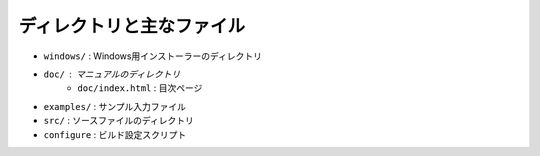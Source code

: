 ディレクトリと主なファイル
==========================

- ``windows/`` : Windows用インストーラーのディレクトリ
- ``doc/`` : マニュアルのディレクトリ
   - ``doc/index.html`` : 目次ページ
- ``examples/`` : サンプル入力ファイル
- ``src/`` : ソースファイルのディレクトリ
- ``configure`` : ビルド設定スクリプト
  
